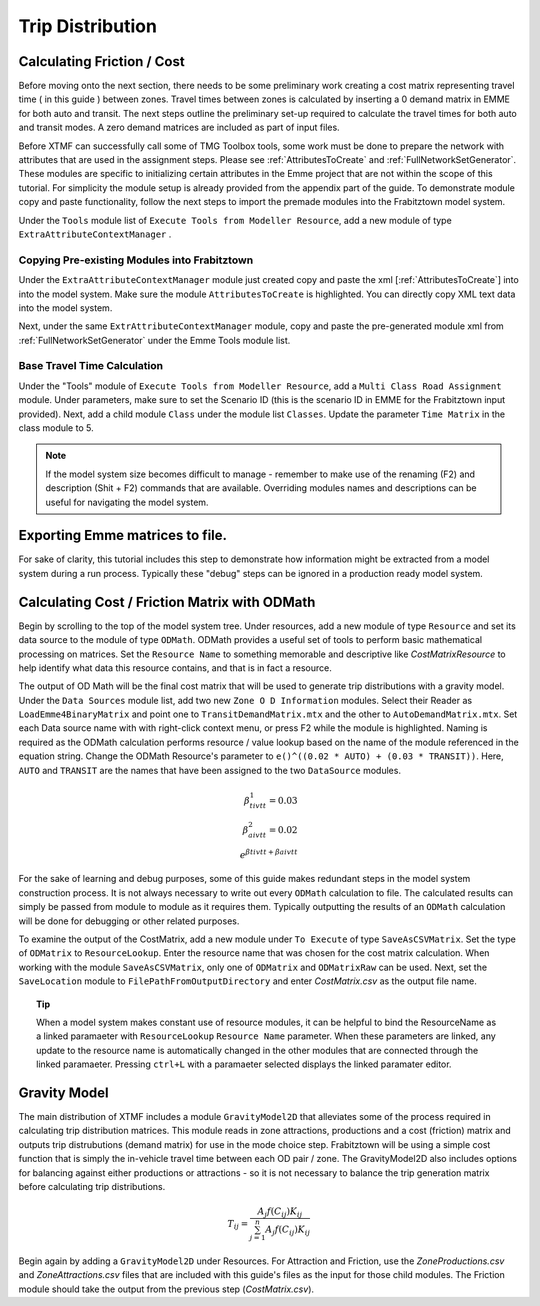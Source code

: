 Trip Distribution
##############################################################################

Calculating Friction / Cost
----------------------------------------------------------------------------------
Before moving onto the next section, there needs to be some preliminary work creating a cost matrix representing travel time ( in this guide ) between zones. Travel times between zones is calculated by inserting a 0 demand matrix in EMME for both auto and transit. The next steps
outline the preliminary set-up required to calculate the travel times for both auto and transit modes. A zero demand matrices are included as part
of input files.

Before XTMF can successfully call some of TMG Toolbox tools, some work must be done to prepare the network with attributes that are used in the assignment steps. Please see :ref:`AttributesToCreate` and :ref:`FullNetworkSetGenerator`. These modules are specific to initializing certain attributes in the Emme project
that are not within the scope of this tutorial. For simplicity the module setup is already provided from the appendix
part of the guide. To demonstrate module copy and paste functionality, follow the next steps to import the premade
modules into the Frabitztown model system.

Under the ``Tools`` module list of ``Execute Tools from Modeller Resource``, add a new module of type ``ExtraAttributeContextManager`` .

Copying Pre-existing Modules into Frabitztown
^^^^^^^^^^^^^^^^^^^^^^^^^^^^^^^^^^^^^^^^^^^^^^^^^^^^^^^^^^^^^^^^^^^^^^^^^^^^^^^^^^^^^^^^
Under the ``ExtraAttributeContextManager`` module just created copy and paste the xml [:ref:`AttributesToCreate`] into
into the model system. Make sure the module ``AttributesToCreate`` is highlighted. You can directly copy XML text
data into the model system.

Next, under the same ``ExtrAttributeContextManager`` module, copy and paste the pre-generated module xml from
:ref:`FullNetworkSetGenerator` under the Emme Tools module list.

Base Travel Time Calculation
^^^^^^^^^^^^^^^^^^^^^^^^^^^^^^^^^^^^^^^^^^^^^^^^^^^^^^^^^^^^^^^^^^^^^^^^^^^^^^^^^^^^^^^
Under the "Tools" module of ``Execute Tools from Modeller Resource``, add a ``Multi Class Road Assignment`` module. Under parameters, make sure to
set the Scenario ID (this is the scenario ID in EMME for the Frabitztown input provided). Next, add a child module ``Class`` under the module list ``Classes``. Update
the parameter ``Time Matrix`` in the class module to 5.

.. thumbnail:: images/multiclass_road_1.png
   :align: center

   XTMF with the Multiclass road assignment module selected.

.. thumbnail:: images/multiclass_road_2.png
   :align: center

   XTMF with the single class road assignment module selected.


.. note::

    If the model system size becomes difficult to manage - remember to make use of the renaming (F2) and description (Shit + F2) commands that are available. Overriding modules names and descriptions can be useful for
    navigating the model system.

Exporting Emme matrices to file.
-----------------------------------------------------------------------------------

For sake of clarity, this tutorial includes this step to demonstrate how information might be extracted from a model system
during a run process. Typically these "debug" steps can be ignored in a production ready model system.

.. thumbnail:: images/export_auto_emme.png
   :align: center

   A module for exporting the in vehicle travel time matrix.


Calculating Cost / Friction Matrix with ODMath
---------------------------------------------------------------------------

Begin by scrolling to the top of the model system tree. Under resources, add a new module of type ``Resource`` and set its data source
to the module of type ``ODMath``. ODMath provides a useful set of tools to perform basic mathematical processing on matrices. Set the ``Resource Name`` to something memorable and descriptive like *CostMatrixResource* to help identify
what data this resource contains, and that is in fact a resource.

.. seealso::

   For a more detailed guide to using ODMath, please see :ref:`ODMath`.

The output of OD Math will be the final cost matrix that will be used to generate trip distributions with a gravity model. Under the
``Data Sources`` module list, add two new ``Zone O D Information`` modules. Select their Reader as ``LoadEmme4BinaryMatrix`` and point one to
``TransitDemandMatrix.mtx`` and the other to ``AutoDemandMatrix.mtx``. Set each Data source name with with right-click context
menu, or press F2 while the module is highlighted. Naming is required as the ODMath calculation performs resource / value lookup
based on the name of the module referenced in the equation string. Change the ODMath Resource's parameter to ``e()^((0.02 * AUTO) + (0.03 * TRANSIT))``. Here, ``AUTO`` and ``TRANSIT`` are the names that have been assigned
to the two ``DataSource`` modules.

.. math::

	\beta^1_{tivtt} = 0.03 \\
	\beta^2_{aivtt} = 0.02
	\\
	e^{\beta{tivtt} + \beta{aivtt}}


For the sake of learning and debug purposes, some of this guide makes redundant steps in the model
system construction process. It is not always necessary to write out every ``ODMath`` calculation to file. The calculated
results can simply be passed from module to module as it requires them. Typically outputting the results of an ``ODMath`` calculation will be done for debugging or other related purposes.

To examine the output of the CostMatrix, add a new module under ``To Execute`` of type ``SaveAsCSVMatrix``. Set the type
of ``ODMatrix`` to ``ResourceLookup``. Enter the resource name that was chosen for the cost matrix calculation. When working with the module ``SaveAsCSVMatrix``, only one of ``ODMatrix`` and ``ODMatrixRaw`` can be used. Next, set the
``SaveLocation`` module to ``FilePathFromOutputDirectory`` and enter *CostMatrix.csv* as the output file name.

.. topic:: Tip

   When a model system makes constant use of resource modules, it can be helpful to bind the ResourceName as a linked paramaeter with ``ResourceLookup`` ``Resource Name`` parameter. When these parameters are linked, any update to the
   resource name is automatically changed in the other modules that are connected through the linked paramaeter. Pressing ``ctrl+L`` with a paramaeter selected displays the linked paramater editor.

Gravity Model
---------------------------------------------------------------------------
The main distribution of XTMF includes a module ``GravityModel2D`` that alleviates some of the process required in calculating trip distribution matrices. This module reads in zone attractions, productions and a cost (friction) matrix and outputs trip distrubutions (demand matrix) for use in the mode choice step. Frabitztown will be using a simple
cost function that is simply the in-vehicle travel time between each OD pair / zone. The GravityModel2D also includes options for balancing against either productions or attractions - so it is not necessary to balance
the trip generation matrix before calculating trip distributions.

.. math::

   T_{ij} = \frac{A_j f(C_{ij}) K_{ij}}{\sum_{j=1}^{n} A_j f(C_{ij}) K_{ij}}

Begin again by adding a ``GravityModel2D`` under Resources. For Attraction and Friction, use the *ZoneProductions.csv* and *ZoneAttractions.csv* files that are included with this guide's files as the input for those child modules. The Friction module should take the output from the previous step (*CostMatrix.csv*).
